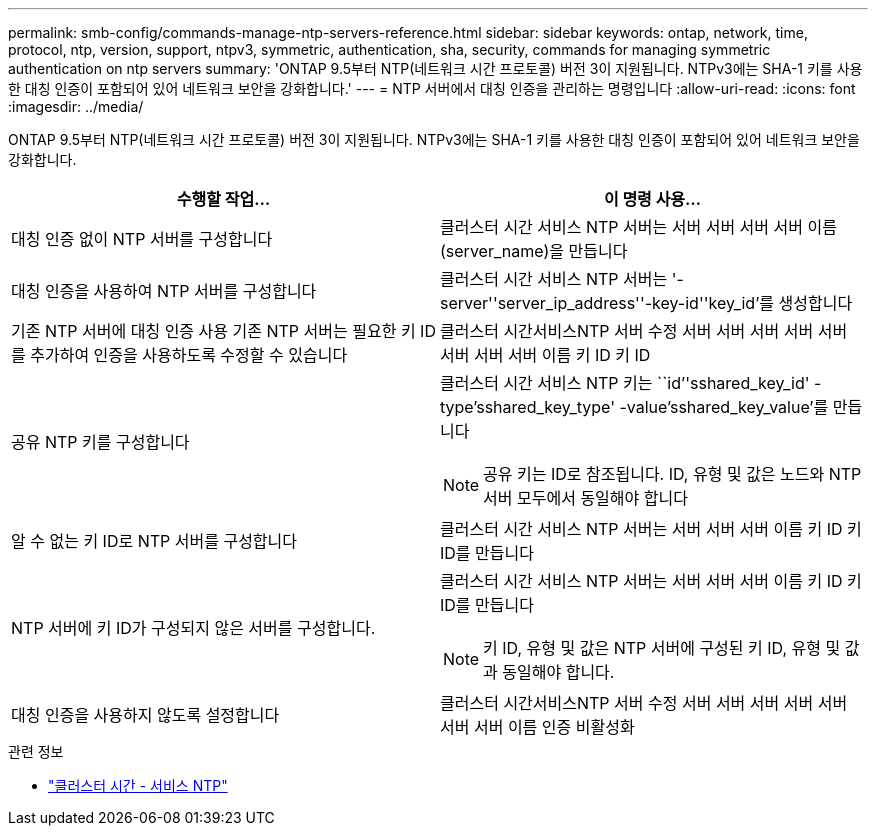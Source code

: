 ---
permalink: smb-config/commands-manage-ntp-servers-reference.html 
sidebar: sidebar 
keywords: ontap, network, time, protocol, ntp, version, support, ntpv3, symmetric, authentication, sha, security, commands for managing symmetric authentication on ntp servers 
summary: 'ONTAP 9.5부터 NTP(네트워크 시간 프로토콜) 버전 3이 지원됩니다. NTPv3에는 SHA-1 키를 사용한 대칭 인증이 포함되어 있어 네트워크 보안을 강화합니다.' 
---
= NTP 서버에서 대칭 인증을 관리하는 명령입니다
:allow-uri-read: 
:icons: font
:imagesdir: ../media/


[role="lead"]
ONTAP 9.5부터 NTP(네트워크 시간 프로토콜) 버전 3이 지원됩니다. NTPv3에는 SHA-1 키를 사용한 대칭 인증이 포함되어 있어 네트워크 보안을 강화합니다.

|===
| 수행할 작업... | 이 명령 사용... 


 a| 
대칭 인증 없이 NTP 서버를 구성합니다
 a| 
클러스터 시간 서비스 NTP 서버는 서버 서버 서버 서버 이름(server_name)을 만듭니다



 a| 
대칭 인증을 사용하여 NTP 서버를 구성합니다
 a| 
클러스터 시간 서비스 NTP 서버는 '-server''server_ip_address''-key-id''key_id'를 생성합니다



 a| 
기존 NTP 서버에 대칭 인증 사용 기존 NTP 서버는 필요한 키 ID를 추가하여 인증을 사용하도록 수정할 수 있습니다
 a| 
클러스터 시간서비스NTP 서버 수정 서버 서버 서버 서버 서버 서버 서버 서버 이름 키 ID 키 ID



 a| 
공유 NTP 키를 구성합니다
 a| 
클러스터 시간 서비스 NTP 키는 ``id’'sshared_key_id' -type'sshared_key_type' -value'sshared_key_value'를 만듭니다

[NOTE]
====
공유 키는 ID로 참조됩니다. ID, 유형 및 값은 노드와 NTP 서버 모두에서 동일해야 합니다

====


 a| 
알 수 없는 키 ID로 NTP 서버를 구성합니다
 a| 
클러스터 시간 서비스 NTP 서버는 서버 서버 서버 이름 키 ID 키 ID를 만듭니다



 a| 
NTP 서버에 키 ID가 구성되지 않은 서버를 구성합니다.
 a| 
클러스터 시간 서비스 NTP 서버는 서버 서버 서버 이름 키 ID 키 ID를 만듭니다

[NOTE]
====
키 ID, 유형 및 값은 NTP 서버에 구성된 키 ID, 유형 및 값과 동일해야 합니다.

====


 a| 
대칭 인증을 사용하지 않도록 설정합니다
 a| 
클러스터 시간서비스NTP 서버 수정 서버 서버 서버 서버 서버 서버 서버 이름 인증 비활성화

|===
.관련 정보
* link:https://docs.netapp.com/us-en/ontap-cli/search.html?q=cluster+time-service+ntp["클러스터 시간 - 서비스 NTP"^]


